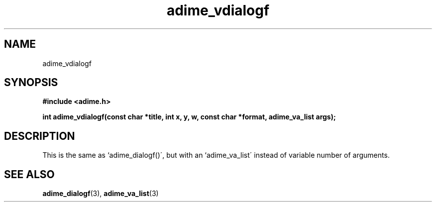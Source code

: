 .\" Generated by the Allegro makedoc utility
.TH adime_vdialogf 3 "version 2.2.1" "Adime" "Adime API Reference"
.SH NAME
adime_vdialogf
.SH SYNOPSIS
.B #include <adime.h>

.sp
.B int adime_vdialogf(const char *title, int x, y, w, const char *format,
.B adime_va_list args);
.SH DESCRIPTION
This is the same as `adime_dialogf()\', but with an `adime_va_list\' instead
of variable number of arguments.

.SH SEE ALSO
.BR adime_dialogf (3),
.BR adime_va_list (3)
